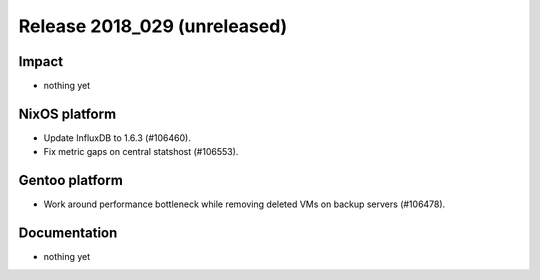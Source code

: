 .. XXX update on release :Publish Date: YYYY-MM-DD

Release 2018_029 (unreleased)
-----------------------------

Impact
^^^^^^

* nothing yet


NixOS platform
^^^^^^^^^^^^^^

* Update InfluxDB to 1.6.3 (#106460).
* Fix metric gaps on central statshost (#106553).


Gentoo platform
^^^^^^^^^^^^^^^

* Work around performance bottleneck while removing deleted VMs on backup
  servers (#106478).


Documentation
^^^^^^^^^^^^^

* nothing yet


.. vim: set spell spelllang=en:

